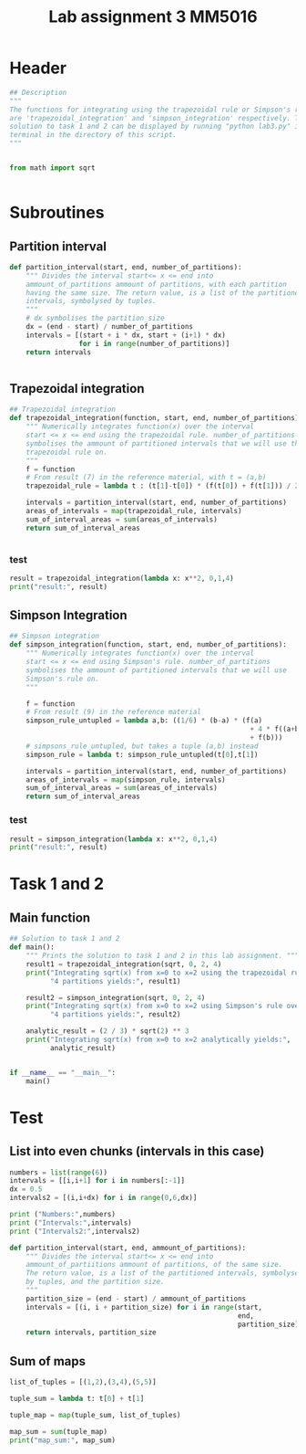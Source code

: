 #+title: Lab assignment 3 MM5016
#+description: Numerical integration
#+PROPERTY: header-args :tangle ./lab2.py 

* Header
#+begin_src python :results output :session
## Description
"""
The functions for integrating using the trapezoidal rule or Simpson's rule
are 'trapezoidal_integration' and 'simpson_integration' respectively. The
solution to task 1 and 2 can be displayed by running "python lab3.py" in a
terminal in the directory of this script.
"""


from math import sqrt


#+end_src

#+RESULTS:


* Subroutines 

** Partition interval
#+begin_src python :results output :session
def partition_interval(start, end, number_of_partitions):
    """ Divides the interval start<= x <= end into 
    ammount_of_partitions ammount of partitions, with each partition 
    having the same size. The return value, is a list of the partitioned 
    intervals, symbolysed by tuples.
    """
    # dx symbolises the partition_size
    dx = (end - start) / number_of_partitions
    intervals = [(start + i * dx, start + (i+1) * dx)
                 for i in range(number_of_partitions)]
    return intervals


#+end_src

#+RESULTS:


** Trapezoidal integration

#+begin_src python :results output :session
## Trapezoidal integration
def trapezoidal_integration(function, start, end, number_of_partitions):
    """ Numerically integrates function(x) over the interval 
    start <= x <= end using the trapezoidal rule. number_of_partitions
    symbolises the ammount of partitioned intervals that we will use the
    trapezoidal rule on.
    """
    f = function
    # From result (7) in the reference material, with t = (a,b)
    trapezoidal_rule = lambda t : (t[1]-t[0]) * (f(t[0]) + f(t[1])) / 2

    intervals = partition_interval(start, end, number_of_partitions)
    areas_of_intervals = map(trapezoidal_rule, intervals)
    sum_of_interval_areas = sum(areas_of_intervals)
    return sum_of_interval_areas


#+end_src

#+RESULTS:

*** test
#+begin_src python :results output :session :tangle no
result = trapezoidal_integration(lambda x: x**2, 0,1,4)
print("result:", result)
#+end_src

#+RESULTS:
: result: 0.34375


** Simpson Integration

#+begin_src python :results output :session
## Simpson integration
def simpson_integration(function, start, end, number_of_partitions):
    """ Numerically integrates function(x) over the interval 
    start <= x <= end using Simpson's rule. number_of_partitions
    symbolises the ammount of partitioned intervals that we will use
    Simpson's rule on.
    """
    
    f = function
    # From result (9) in the reference material
    simpson_rule_untupled = lambda a,b: ((1/6) * (b-a) * (f(a)
                                                           + 4 * f((a+b)/2)
                                                           + f(b)))
    # simpsons_rule_untupled, but takes a tuple (a,b) instead
    simpson_rule = lambda t: simpson_rule_untupled(t[0],t[1])

    intervals = partition_interval(start, end, number_of_partitions)
    areas_of_intervals = map(simpson_rule, intervals)
    sum_of_interval_areas = sum(areas_of_intervals)
    return sum_of_interval_areas

#+end_src

#+RESULTS:

*** test

#+begin_src python :results output :session :tangle no
result = simpson_integration(lambda x: x**2, 0,1,4)
print("result:", result)
#+end_src

#+RESULTS:
: result: 0.3333333333333333


* Task 1 and 2

** Main function

#+begin_src python :results output :session
## Solution to task 1 and 2
def main():
    """ Prints the solution to task 1 and 2 in this lab assignment. """
    result1 = trapezoidal_integration(sqrt, 0, 2, 4)
    print("Integrating sqrt(x) from x=0 to x=2 using the trapezoidal rule over",
          "4 partitions yields:", result1)

    result2 = simpson_integration(sqrt, 0, 2, 4)
    print("Integrating sqrt(x) from x=0 to x=2 using Simpson's rule over",
          "4 partitions yields:", result2)

    analytic_result = (2 / 3) * sqrt(2) ** 3
    print("Integrating sqrt(x) from x=0 to x=2 analytically yields:",
          analytic_result)
        

if __name__ == "__main__":
    main()
#+end_src

#+RESULTS:
: Integrating sqrt(x) from x=0 to x=2 using the trapezoidal rule over 4 partitions yields: 1.819479216882342
: Integrating sqrt(x) from x=0 to x=2 using Simpson's rule over 4 partitions yields: 1.875471421649657
: Integrating sqrt(x) from x=0 to x=2 analytically yields: 1.8856180831641272


* Test 

** List into even chunks (intervals in this case)
#+begin_src python :results output :tangle no
numbers = list(range(6))
intervals = [[i,i+1] for i in numbers[:-1]]
dx = 0.5
intervals2 = [(i,i+dx) for i in range(0,6,dx)]

print ("Numbers:",numbers)
print ("Intervals:",intervals)
print ("Intervals2:",intervals2)

def partition_interval(start, end, ammount_of_partitions):
    """ Divides the interval start<= x <= end into 
    ammount_of_partiitions ammount of partitions, of the same size.
    The return value, is a list of the partitioned intervals, symbolysed
    by tuples, and the partition size.
    """
    partition_size = (end - start) / ammount_of_partitions
    intervals = [(i, i + partition_size) for i in range(start,
                                                        end,
                                                        partition_size)]
    return intervals, partition_size
#+end_src

#+RESULTS:


** Sum of maps

#+begin_src python :results output
list_of_tuples = [(1,2),(3,4),(5,5)]

tuple_sum = lambda t: t[0] + t[1]

tuple_map = map(tuple_sum, list_of_tuples)

map_sum = sum(tuple_map)
print("map_sum:", map_sum)
#+end_src

#+RESULTS:
: map_sum: 20
